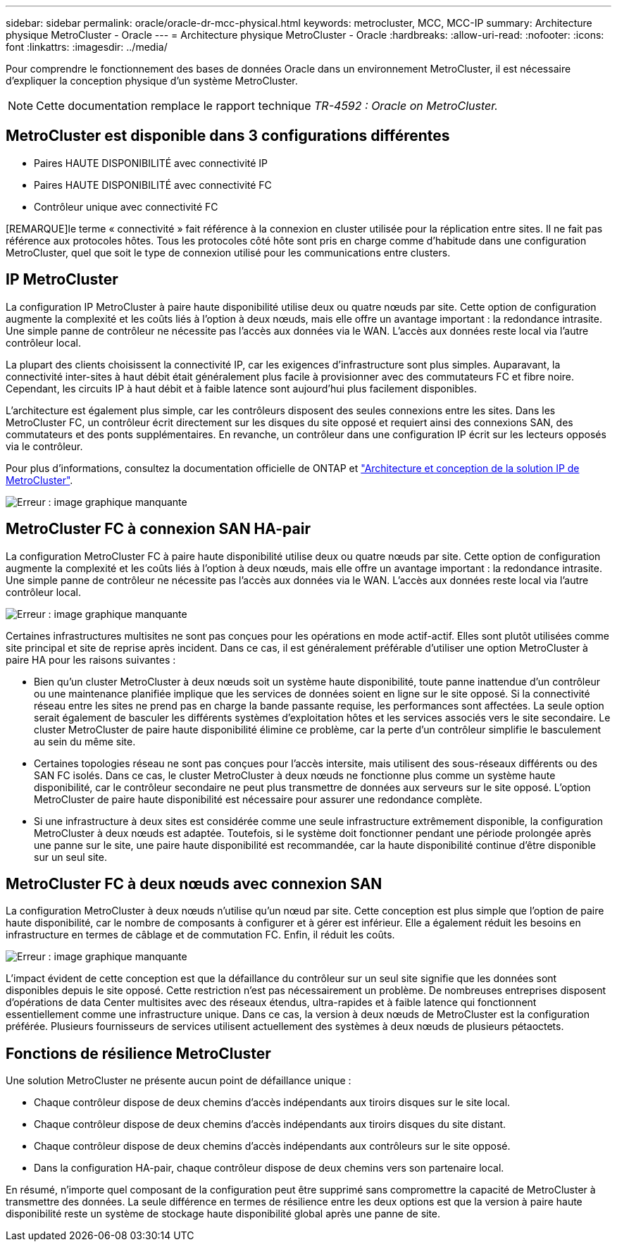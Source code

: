 ---
sidebar: sidebar 
permalink: oracle/oracle-dr-mcc-physical.html 
keywords: metrocluster, MCC, MCC-IP 
summary: Architecture physique MetroCluster - Oracle 
---
= Architecture physique MetroCluster - Oracle
:hardbreaks:
:allow-uri-read: 
:nofooter: 
:icons: font
:linkattrs: 
:imagesdir: ../media/


[role="lead"]
Pour comprendre le fonctionnement des bases de données Oracle dans un environnement MetroCluster, il est nécessaire d'expliquer la conception physique d'un système MetroCluster.


NOTE: Cette documentation remplace le rapport technique _TR-4592 : Oracle on MetroCluster._



== MetroCluster est disponible dans 3 configurations différentes

* Paires HAUTE DISPONIBILITÉ avec connectivité IP
* Paires HAUTE DISPONIBILITÉ avec connectivité FC
* Contrôleur unique avec connectivité FC


[REMARQUE]le terme « connectivité » fait référence à la connexion en cluster utilisée pour la réplication entre sites. Il ne fait pas référence aux protocoles hôtes. Tous les protocoles côté hôte sont pris en charge comme d'habitude dans une configuration MetroCluster, quel que soit le type de connexion utilisé pour les communications entre clusters.



== IP MetroCluster

La configuration IP MetroCluster à paire haute disponibilité utilise deux ou quatre nœuds par site. Cette option de configuration augmente la complexité et les coûts liés à l'option à deux nœuds, mais elle offre un avantage important : la redondance intrasite. Une simple panne de contrôleur ne nécessite pas l'accès aux données via le WAN. L'accès aux données reste local via l'autre contrôleur local.

La plupart des clients choisissent la connectivité IP, car les exigences d'infrastructure sont plus simples. Auparavant, la connectivité inter-sites à haut débit était généralement plus facile à provisionner avec des commutateurs FC et fibre noire. Cependant, les circuits IP à haut débit et à faible latence sont aujourd'hui plus facilement disponibles.

L'architecture est également plus simple, car les contrôleurs disposent des seules connexions entre les sites. Dans les MetroCluster FC, un contrôleur écrit directement sur les disques du site opposé et requiert ainsi des connexions SAN, des commutateurs et des ponts supplémentaires. En revanche, un contrôleur dans une configuration IP écrit sur les lecteurs opposés via le contrôleur.

Pour plus d'informations, consultez la documentation officielle de ONTAP et https://www.netapp.com/pdf.html?item=/media/13481-tr4689.pdf["Architecture et conception de la solution IP de MetroCluster"^].

image:mccip.png["Erreur : image graphique manquante"]



== MetroCluster FC à connexion SAN HA-pair

La configuration MetroCluster FC à paire haute disponibilité utilise deux ou quatre nœuds par site. Cette option de configuration augmente la complexité et les coûts liés à l'option à deux nœuds, mais elle offre un avantage important : la redondance intrasite. Une simple panne de contrôleur ne nécessite pas l'accès aux données via le WAN. L'accès aux données reste local via l'autre contrôleur local.

image:mcc-4-node.png["Erreur : image graphique manquante"]

Certaines infrastructures multisites ne sont pas conçues pour les opérations en mode actif-actif. Elles sont plutôt utilisées comme site principal et site de reprise après incident. Dans ce cas, il est généralement préférable d'utiliser une option MetroCluster à paire HA pour les raisons suivantes :

* Bien qu'un cluster MetroCluster à deux nœuds soit un système haute disponibilité, toute panne inattendue d'un contrôleur ou une maintenance planifiée implique que les services de données soient en ligne sur le site opposé. Si la connectivité réseau entre les sites ne prend pas en charge la bande passante requise, les performances sont affectées. La seule option serait également de basculer les différents systèmes d'exploitation hôtes et les services associés vers le site secondaire. Le cluster MetroCluster de paire haute disponibilité élimine ce problème, car la perte d'un contrôleur simplifie le basculement au sein du même site.
* Certaines topologies réseau ne sont pas conçues pour l'accès intersite, mais utilisent des sous-réseaux différents ou des SAN FC isolés. Dans ce cas, le cluster MetroCluster à deux nœuds ne fonctionne plus comme un système haute disponibilité, car le contrôleur secondaire ne peut plus transmettre de données aux serveurs sur le site opposé. L'option MetroCluster de paire haute disponibilité est nécessaire pour assurer une redondance complète.
* Si une infrastructure à deux sites est considérée comme une seule infrastructure extrêmement disponible, la configuration MetroCluster à deux nœuds est adaptée. Toutefois, si le système doit fonctionner pendant une période prolongée après une panne sur le site, une paire haute disponibilité est recommandée, car la haute disponibilité continue d'être disponible sur un seul site.




== MetroCluster FC à deux nœuds avec connexion SAN

La configuration MetroCluster à deux nœuds n'utilise qu'un nœud par site. Cette conception est plus simple que l'option de paire haute disponibilité, car le nombre de composants à configurer et à gérer est inférieur. Elle a également réduit les besoins en infrastructure en termes de câblage et de commutation FC. Enfin, il réduit les coûts.

image:mcc-2-node.png["Erreur : image graphique manquante"]

L'impact évident de cette conception est que la défaillance du contrôleur sur un seul site signifie que les données sont disponibles depuis le site opposé. Cette restriction n'est pas nécessairement un problème. De nombreuses entreprises disposent d'opérations de data Center multisites avec des réseaux étendus, ultra-rapides et à faible latence qui fonctionnent essentiellement comme une infrastructure unique. Dans ce cas, la version à deux nœuds de MetroCluster est la configuration préférée. Plusieurs fournisseurs de services utilisent actuellement des systèmes à deux nœuds de plusieurs pétaoctets.



== Fonctions de résilience MetroCluster

Une solution MetroCluster ne présente aucun point de défaillance unique :

* Chaque contrôleur dispose de deux chemins d'accès indépendants aux tiroirs disques sur le site local.
* Chaque contrôleur dispose de deux chemins d'accès indépendants aux tiroirs disques du site distant.
* Chaque contrôleur dispose de deux chemins d'accès indépendants aux contrôleurs sur le site opposé.
* Dans la configuration HA-pair, chaque contrôleur dispose de deux chemins vers son partenaire local.


En résumé, n'importe quel composant de la configuration peut être supprimé sans compromettre la capacité de MetroCluster à transmettre des données. La seule différence en termes de résilience entre les deux options est que la version à paire haute disponibilité reste un système de stockage haute disponibilité global après une panne de site.
